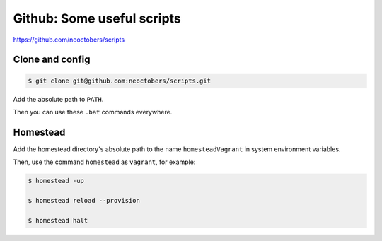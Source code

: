 Github: Some useful scripts
===========================

https://github.com/neoctobers/scripts



Clone and config
----------------

.. code-block:: console

    $ git clone git@github.com:neoctobers/scripts.git


Add the absolute path to ``PATH``.

Then you can use these ``.bat`` commands everywhere.



Homestead
---------

Add the homestead directory's absolute path to the name ``homesteadVagrant`` in system environment variables.

Then, use the command ``homestead`` as ``vagrant``, for example:

.. code-block:: console

    $ homestead -up

    $ homestead reload --provision

    $ homestead halt

